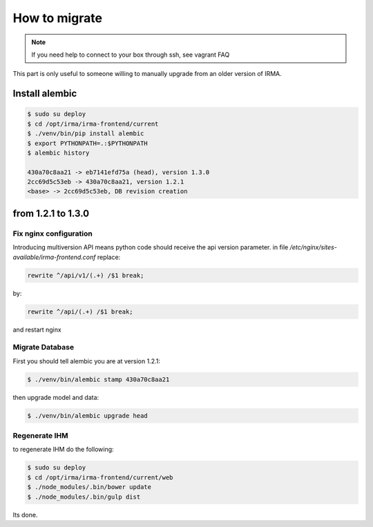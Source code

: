 How to migrate
--------------

.. note::
	If you need help to connect to your box through ssh, see vagrant FAQ

This part is only useful to someone willing to manually upgrade from an older version of IRMA.

Install alembic
+++++++++++++++

.. code-block:: console

	$ sudo su deploy
	$ cd /opt/irma/irma-frontend/current
	$ ./venv/bin/pip install alembic
	$ export PYTHONPATH=.:$PYTHONPATH
	$ alembic history

	430a70c8aa21 -> eb7141efd75a (head), version 1.3.0
	2cc69d5c53eb -> 430a70c8aa21, version 1.2.1
	<base> -> 2cc69d5c53eb, DB revision creation


from 1.2.1 to 1.3.0
+++++++++++++++++++

Fix nginx configuration
^^^^^^^^^^^^^^^^^^^^^^^

Introducing multiversion API means python code should receive the api version parameter.
in file `/etc/nginx/sites-available/irma-frontend.conf` replace:

.. code-block:: none

    rewrite ^/api/v1/(.+) /$1 break;

by:

.. code-block:: none

	rewrite ^/api/(.+) /$1 break;

and restart nginx

Migrate Database
^^^^^^^^^^^^^^^^

First you should tell alembic you are at version 1.2.1:

.. code-block:: console

	$ ./venv/bin/alembic stamp 430a70c8aa21

then upgrade model and data:


.. code-block:: console

	$ ./venv/bin/alembic upgrade head


Regenerate IHM
^^^^^^^^^^^^^^

to regenerate IHM do the following:


.. code-block:: console

	$ sudo su deploy
	$ cd /opt/irma/irma-frontend/current/web
	$ ./node_modules/.bin/bower update
	$ ./node_modules/.bin/gulp dist

Its done.




